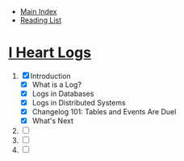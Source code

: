 + [[../index.org][Main Index]]
+ [[./index.org][Reading List]]

* [[http://search.safaribooksonline.com/book/operating-systems-and-server-administration/9781491909379][I Heart Logs]]
1. [X] Introduction
   + [X] What is a Log?
   + [X] Logs in Databases
   + [X] Logs in Distributed Systems
   + [X] Changelog 101: Tables and Events Are Duel
   + [X] What's Next
2. [ ]
3. [ ]
4. [ ]
